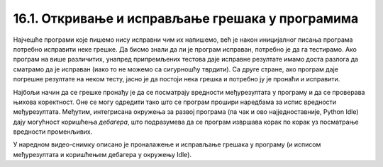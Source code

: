 16.1. Откривање и исправљање грешака у програмима
#################################################

Најчешће програми које пишемо нису исправни чим их напишемо, већ је
након иницијалног писања програма потребно исправити неке грешке. Да
бисмо знали да ли је програм исправан, потребно је да га
тестирамо. Ако програм на више различитих, унапред припремљених
тестова даје исправне резултате имамо доста разлога да сматрамо да је
исправан (иако то не можемо са сигурношћу тврдити). Са друге стране,
ако програм даје погрешне резултате на неком тесту, јасно је да
постоји нека грешка и потребно ју је пронаћи и исправити.

Најбољи начин да се грешке пронађу је да се посматрају вредности
међурезултата у програму и да се проверава њихова коректност. Оне се
могу одредити тако што се програм прошири наредбама за испис вредности
међурезултата. Међутим, интегрисана окружења за развој програма (па
чак и ово најједноставније, Python Idle) дају могућност коришћења
*дебагера*, што подразумева да се програм извршава корак по корак уз
посматрање вредности променљивих.

У наредном видео-снимку описано је проналажење и исправљање грешака у
програму (и исписом међурезултата и коришћењем дебагера у окружењу
Idle).

.. ytpopup:: O2qZ8BEfINw
      :width: 735
      :height: 415
      :align: center


